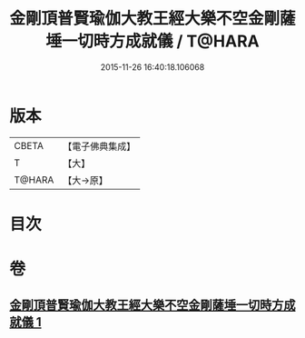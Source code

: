 #+TITLE: 金剛頂普賢瑜伽大教王經大樂不空金剛薩埵一切時方成就儀 / T@HARA
#+DATE: 2015-11-26 16:40:18.106068
* 版本
 |     CBETA|【電子佛典集成】|
 |         T|【大】     |
 |    T@HARA|【大→原】   |

* 目次
* 卷
** [[file:KR6j0336_001.txt][金剛頂普賢瑜伽大教王經大樂不空金剛薩埵一切時方成就儀 1]]
